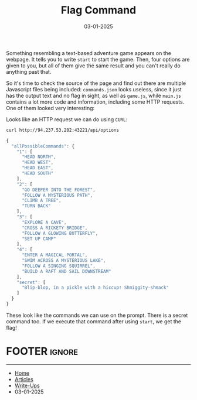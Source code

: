 #+TITLE: Flag Command
#+AUTHOR: AsmArtisan256
#+DATE: 03-01-2025

#+OPTIONS: html-style:nil
#+OPTIONS: html-scripts:nil

#+OPTIONS: author:nil
#+OPTIONS: email:nil
#+OPTIONS: date:t
#+OPTIONS: toc:nil

#+PROPERTY: header-args :eval no

#+HTML_HEAD: <link rel="stylesheet" type="text/css" href="/style.css"/>

#+EXPORT_FILE_NAME: flagcommand


Something resembling a text-based adventure game appears on the webpage. It
tells you to write =start= to start the game. Then, four options are given to you,
but all of them give the same result and you can't really do anything past that.

So it's time to check the source of the page and find out there are multiple
Javascript files being included: =commands.json= looks useless, since it just has
the output text and no flag in sight, as well as =game.js=, while =main.js= contains
a lot more code and information, including some HTTP requests. One of them
looked very interesting:


#+DOWNLOADED: screenshot @ 2025-01-03 11:50:09
#+attr_org: :width 600px
[[file:writeup-img/2025-01-03_11-50-09_screenshot.png]]


Looks like an HTTP request we can do using =CURL=:

#+begin_src sh :results output
curl http://94.237.53.202:43221/api/options
#+end_src

#+begin_src js
{
  "allPossibleCommands": {
    "1": [
      "HEAD NORTH",
      "HEAD WEST",
      "HEAD EAST",
      "HEAD SOUTH"
    ],
    "2": [
      "GO DEEPER INTO THE FOREST",
      "FOLLOW A MYSTERIOUS PATH",
      "CLIMB A TREE",
      "TURN BACK"
    ],
    "3": [
      "EXPLORE A CAVE",
      "CROSS A RICKETY BRIDGE",
      "FOLLOW A GLOWING BUTTERFLY",
      "SET UP CAMP"
    ],
    "4": [
      "ENTER A MAGICAL PORTAL",
      "SWIM ACROSS A MYSTERIOUS LAKE",
      "FOLLOW A SINGING SQUIRREL",
      "BUILD A RAFT AND SAIL DOWNSTREAM"
    ],
    "secret": [
      "Blip-blop, in a pickle with a hiccup! Shmiggity-shmack"
    ]
  }
}
#+end_src

These look like the commands we can use on the prompt. There is a secret command
too. If we execute that command after using =start=, we get the flag!


* FOOTER                                                                                              :ignore:
:PROPERTIES:
:clearpage: t
:END:
#+BEGIN_EXPORT html
<hr>
<footer>
  <div class="container">
    <ul class="menu-list">
      <li class="menu-list-item flex-basis-100-margin fit-content">
        <a href="/index.html">Home</a>
      </li>
      <li class="menu-list-item flex-basis-100-margin fit-content">
        <a href="/articles/articles.html">Articles</a>
      </li>
      <li class="menu-list-item flex-basis-100-margin fit-content">
        <a href="/writeups/writeups.html">Write-Ups</a>
      </li>
      <li class="menu-list-item flex-basis-100-margin fit-content">
        <a class="inactive-link">03-01-2025</a>
      </li>
    </ul>
  </div>
</footer>
#+END_EXPORT

